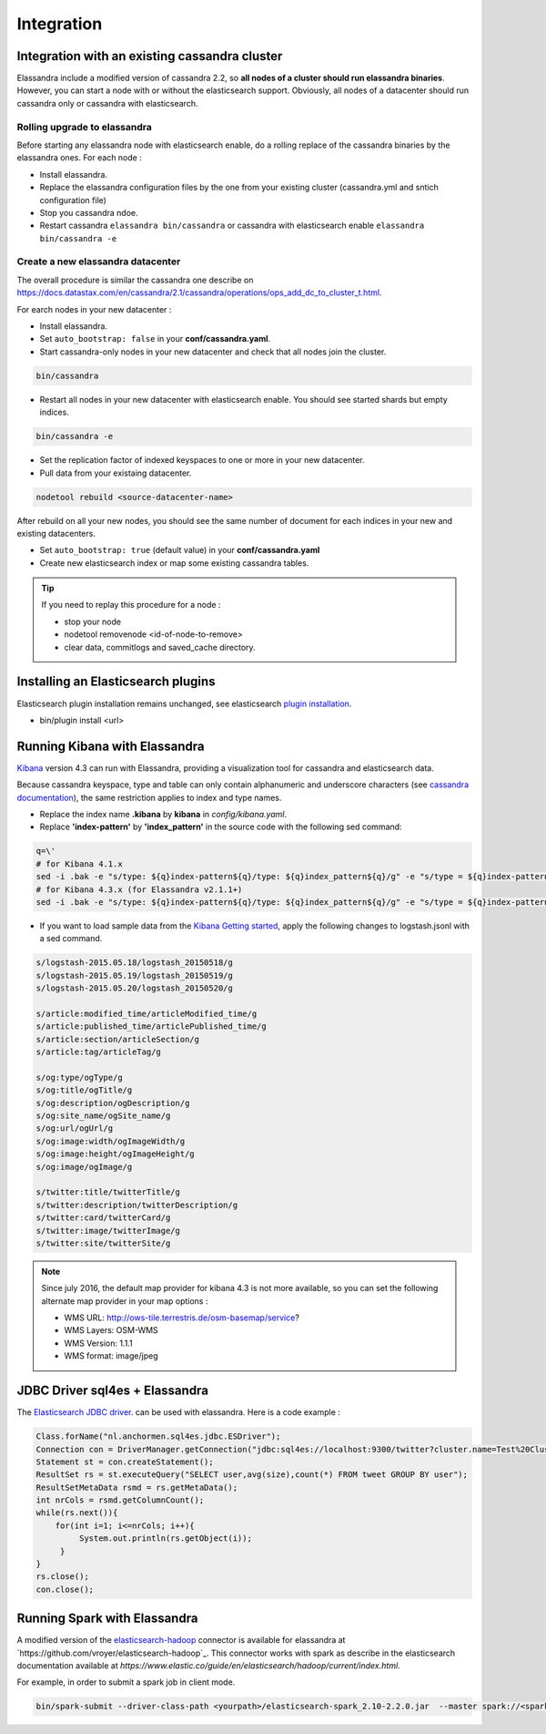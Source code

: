 Integration
===========

Integration with an existing cassandra cluster
----------------------------------------------

Elassandra include a modified version of cassandra 2.2, so **all nodes of a cluster should run elassandra binaries**. However, you can start a node with or without the elasticsearch support. 
Obviously, all nodes of a datacenter should run cassandra only or cassandra with elasticsearch.

Rolling upgrade to elassandra
.............................

Before starting any elassandra node with elasticsearch enable, do a rolling replace of the cassandra binaries by the elassandra ones. For each node :

* Install elassandra.
* Replace the elassandra configuration files by the one from your existing cluster (cassandra.yml and sntich configuration file) 
* Stop you cassandra ndoe.
* Restart cassandra ``elassandra bin/cassandra`` or cassandra with elasticsearch enable ``elassandra bin/cassandra -e``


Create a new elassandra datacenter
..................................

The overall procedure is similar the cassandra one describe on https://docs.datastax.com/en/cassandra/2.1/cassandra/operations/ops_add_dc_to_cluster_t.html.

For earch nodes in your new datacenter :

* Install elassandra.
* Set ``auto_bootstrap: false`` in your **conf/cassandra.yaml**.
* Start cassandra-only nodes in your new datacenter and check that all nodes join the cluster.

.. code::

   bin/cassandra

* Restart all nodes in your new datacenter with elasticsearch enable. You should see started shards but empty indices.

.. code::

   bin/cassandra -e

* Set the replication factor of indexed keyspaces to one or more in your new datacenter.
* Pull data from your existaing datacenter. 

.. code::
   
   nodetool rebuild <source-datacenter-name>

After rebuild on all your new nodes, you should see the same number of document for each indices in your new and existing datacenters.

* Set ``auto_bootstrap: true`` (default value) in your **conf/cassandra.yaml**
* Create new elasticsearch index or map some existing cassandra tables.

.. TIP::
   If you need to replay this procedure for a node :
   
   * stop your node
   * nodetool removenode <id-of-node-to-remove>
   * clear data, commitlogs and saved_cache directory.


Installing an Elasticsearch plugins
-----------------------------------

Elasticsearch plugin installation remains unchanged, see elasticsearch `plugin installation <https://www.elastic.co/guide/en/elasticsearch/plugins/2.3/installation.html>`_.

* bin/plugin install <url>


Running Kibana with Elassandra
------------------------------

`Kibana <https://www.elastic.co/guide/en/kibana/4.3/introduction.html>`_ version 4.3 can run with Elassandra, providing a visualization tool for cassandra and elasticsearch data.

Because cassandra keyspace, type and table can only contain alphanumeric and underscore characters (see `cassandra documentation <http://docs.datastax.com/en/cql/3.1/cql/cql_reference/ref-lexical-valid-chars.html>`_), the same restriction applies to index and type names.

* Replace the index name **.kibana** by **kibana** in *config/kibana.yaml*.
* Replace **'index-pattern'** by **'index_pattern'** in the source code with the following sed command:

.. code::

   q=\'
   # for Kibana 4.1.x
   sed -i .bak -e "s/type: ${q}index-pattern${q}/type: ${q}index_pattern${q}/g" -e "s/type = ${q}index-pattern${q}/type = ${q}index_pattern${q}/g" index.js
   # for Kibana 4.3.x (for Elassandra v2.1.1+)
   sed -i .bak -e "s/type: ${q}index-pattern${q}/type: ${q}index_pattern${q}/g" -e "s/type = ${q}index-pattern${q}/type = ${q}index_pattern${q}/g" -e "s%${q}index-pattern${q}: ${q}/settings/objects/savedSearches/${q}%${q}index_pattern${q}: ${q}/settings/objects/savedSearches/${q}%g" optimize/bundles/kibana.bundle.js src/ui/public/index_patterns/*.js

* If you want to load sample data from the `Kibana Getting started <https://www.elastic.co/guide/en/kibana/current/getting-started.html>`_, apply the following changes to logstash.jsonl with a sed command.

.. code::

   s/logstash-2015.05.18/logstash_20150518/g
   s/logstash-2015.05.19/logstash_20150519/g
   s/logstash-2015.05.20/logstash_20150520/g
   
   s/article:modified_time/articleModified_time/g
   s/article:published_time/articlePublished_time/g
   s/article:section/articleSection/g
   s/article:tag/articleTag/g
   
   s/og:type/ogType/g
   s/og:title/ogTitle/g
   s/og:description/ogDescription/g
   s/og:site_name/ogSite_name/g
   s/og:url/ogUrl/g
   s/og:image:width/ogImageWidth/g
   s/og:image:height/ogImageHeight/g
   s/og:image/ogImage/g
   
   s/twitter:title/twitterTitle/g
   s/twitter:description/twitterDescription/g
   s/twitter:card/twitterCard/g
   s/twitter:image/twitterImage/g
   s/twitter:site/twitterSite/g

.. note:: Since july 2016, the default map provider for kibana 4.3 is not more available, so you can set the following alternate map provider in your map options :
   
   * WMS URL: http://ows-tile.terrestris.de/osm-basemap/service?
   * WMS Layers: OSM-WMS
   * WMS Version: 1.1.1
   * WMS format: image/jpeg



JDBC Driver sql4es + Elassandra
-------------------------------

The `Elasticsearch JDBC driver <https://github.com/Anchormen/sql4es>`_. can be used with elassandra. Here is a code example :

.. code:: java

   Class.forName("nl.anchormen.sql4es.jdbc.ESDriver");
   Connection con = DriverManager.getConnection("jdbc:sql4es://localhost:9300/twitter?cluster.name=Test%20Cluster");
   Statement st = con.createStatement();
   ResultSet rs = st.executeQuery("SELECT user,avg(size),count(*) FROM tweet GROUP BY user");
   ResultSetMetaData rsmd = rs.getMetaData();
   int nrCols = rsmd.getColumnCount();
   while(rs.next()){
       for(int i=1; i<=nrCols; i++){
            System.out.println(rs.getObject(i));
        }
   }
   rs.close();
   con.close();

Running Spark with Elassandra
-----------------------------

A modified version of the `elasticsearch-hadoop <https://github.com/elastic/elasticsearch-hadoop>`_ connector is available for elassandra at `https://github.com/vroyer/elasticsearch-hadoop`_. 
This connector works with spark as describe in the elasticsearch documentation available at `https://www.elastic.co/guide/en/elasticsearch/hadoop/current/index.html`.

For example, in order to submit a spark job in client mode.

.. code:: java

   bin/spark-submit --driver-class-path <yourpath>/elasticsearch-spark_2.10-2.2.0.jar  --master spark://<sparkmaster>:7077 --deploy-mode client <application.jar> 



